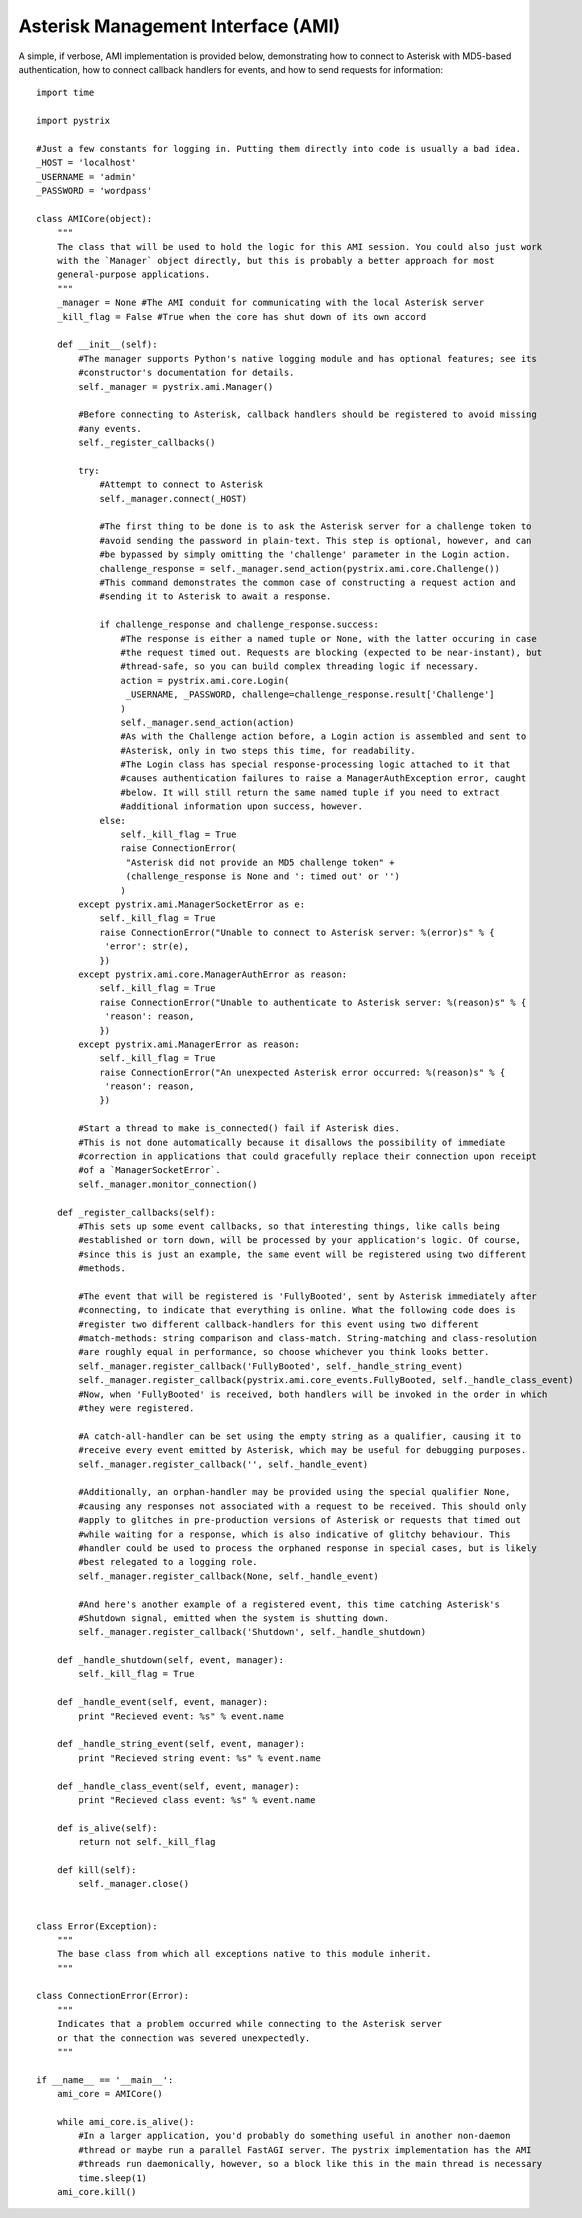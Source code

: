 Asterisk Management Interface (AMI)
===================================

A simple, if verbose, AMI implementation is provided below, demonstrating how to connect to Asterisk
with MD5-based authentication, how to connect callback handlers for events, and how to send requests
for information::

    import time
    
    import pystrix
    
    #Just a few constants for logging in. Putting them directly into code is usually a bad idea.
    _HOST = 'localhost'
    _USERNAME = 'admin'
    _PASSWORD = 'wordpass'
    
    class AMICore(object):
        """
        The class that will be used to hold the logic for this AMI session. You could also just work
        with the `Manager` object directly, but this is probably a better approach for most
        general-purpose applications.
        """
        _manager = None #The AMI conduit for communicating with the local Asterisk server
        _kill_flag = False #True when the core has shut down of its own accord
         
        def __init__(self):
            #The manager supports Python's native logging module and has optional features; see its
            #constructor's documentation for details.
            self._manager = pystrix.ami.Manager()

            #Before connecting to Asterisk, callback handlers should be registered to avoid missing
            #any events.
            self._register_callbacks()
            
            try:
                #Attempt to connect to Asterisk
                self._manager.connect(_HOST)
                
                #The first thing to be done is to ask the Asterisk server for a challenge token to
                #avoid sending the password in plain-text. This step is optional, however, and can
                #be bypassed by simply omitting the 'challenge' parameter in the Login action.
                challenge_response = self._manager.send_action(pystrix.ami.core.Challenge())
                #This command demonstrates the common case of constructing a request action and
                #sending it to Asterisk to await a response.
                
                if challenge_response and challenge_response.success:
                    #The response is either a named tuple or None, with the latter occuring in case
                    #the request timed out. Requests are blocking (expected to be near-instant), but
                    #thread-safe, so you can build complex threading logic if necessary.
                    action = pystrix.ami.core.Login(
                     _USERNAME, _PASSWORD, challenge=challenge_response.result['Challenge']
                    )
                    self._manager.send_action(action)
                    #As with the Challenge action before, a Login action is assembled and sent to
                    #Asterisk, only in two steps this time, for readability.
                    #The Login class has special response-processing logic attached to it that
                    #causes authentication failures to raise a ManagerAuthException error, caught
                    #below. It will still return the same named tuple if you need to extract
                    #additional information upon success, however.
                else:
                    self._kill_flag = True
                    raise ConnectionError(
                     "Asterisk did not provide an MD5 challenge token" +
                     (challenge_response is None and ': timed out' or '')
                    )
            except pystrix.ami.ManagerSocketError as e:
                self._kill_flag = True
                raise ConnectionError("Unable to connect to Asterisk server: %(error)s" % {
                 'error': str(e),
                })
            except pystrix.ami.core.ManagerAuthError as reason:
                self._kill_flag = True
                raise ConnectionError("Unable to authenticate to Asterisk server: %(reason)s" % {
                 'reason': reason,
                })
            except pystrix.ami.ManagerError as reason:
                self._kill_flag = True
                raise ConnectionError("An unexpected Asterisk error occurred: %(reason)s" % {
                 'reason': reason,
                })

            #Start a thread to make is_connected() fail if Asterisk dies.
            #This is not done automatically because it disallows the possibility of immediate
            #correction in applications that could gracefully replace their connection upon receipt
            #of a `ManagerSocketError`.
            self._manager.monitor_connection()

        def _register_callbacks(self):
            #This sets up some event callbacks, so that interesting things, like calls being
            #established or torn down, will be processed by your application's logic. Of course,
            #since this is just an example, the same event will be registered using two different
            #methods.

            #The event that will be registered is 'FullyBooted', sent by Asterisk immediately after
            #connecting, to indicate that everything is online. What the following code does is
            #register two different callback-handlers for this event using two different
            #match-methods: string comparison and class-match. String-matching and class-resolution
            #are roughly equal in performance, so choose whichever you think looks better.
            self._manager.register_callback('FullyBooted', self._handle_string_event)
            self._manager.register_callback(pystrix.ami.core_events.FullyBooted, self._handle_class_event)
            #Now, when 'FullyBooted' is received, both handlers will be invoked in the order in which
            #they were registered.

            #A catch-all-handler can be set using the empty string as a qualifier, causing it to
            #receive every event emitted by Asterisk, which may be useful for debugging purposes.
            self._manager.register_callback('', self._handle_event)

            #Additionally, an orphan-handler may be provided using the special qualifier None,
            #causing any responses not associated with a request to be received. This should only
            #apply to glitches in pre-production versions of Asterisk or requests that timed out
            #while waiting for a response, which is also indicative of glitchy behaviour. This
            #handler could be used to process the orphaned response in special cases, but is likely
            #best relegated to a logging role.
            self._manager.register_callback(None, self._handle_event)

            #And here's another example of a registered event, this time catching Asterisk's
            #Shutdown signal, emitted when the system is shutting down.
            self._manager.register_callback('Shutdown', self._handle_shutdown)
            
        def _handle_shutdown(self, event, manager):
            self._kill_flag = True
            
        def _handle_event(self, event, manager):
            print "Recieved event: %s" % event.name

        def _handle_string_event(self, event, manager):
            print "Recieved string event: %s" % event.name

        def _handle_class_event(self, event, manager):
            print "Recieved class event: %s" % event.name

        def is_alive(self):
            return not self._kill_flag
            
        def kill(self):
            self._manager.close()
            
            
    class Error(Exception):
        """
        The base class from which all exceptions native to this module inherit.
        """
        
    class ConnectionError(Error):
        """
        Indicates that a problem occurred while connecting to the Asterisk server
        or that the connection was severed unexpectedly.
        """

    if __name__ == '__main__':
        ami_core = AMICore()
        
        while ami_core.is_alive():
            #In a larger application, you'd probably do something useful in another non-daemon
            #thread or maybe run a parallel FastAGI server. The pystrix implementation has the AMI
            #threads run daemonically, however, so a block like this in the main thread is necessary
            time.sleep(1)
        ami_core.kill()
        
